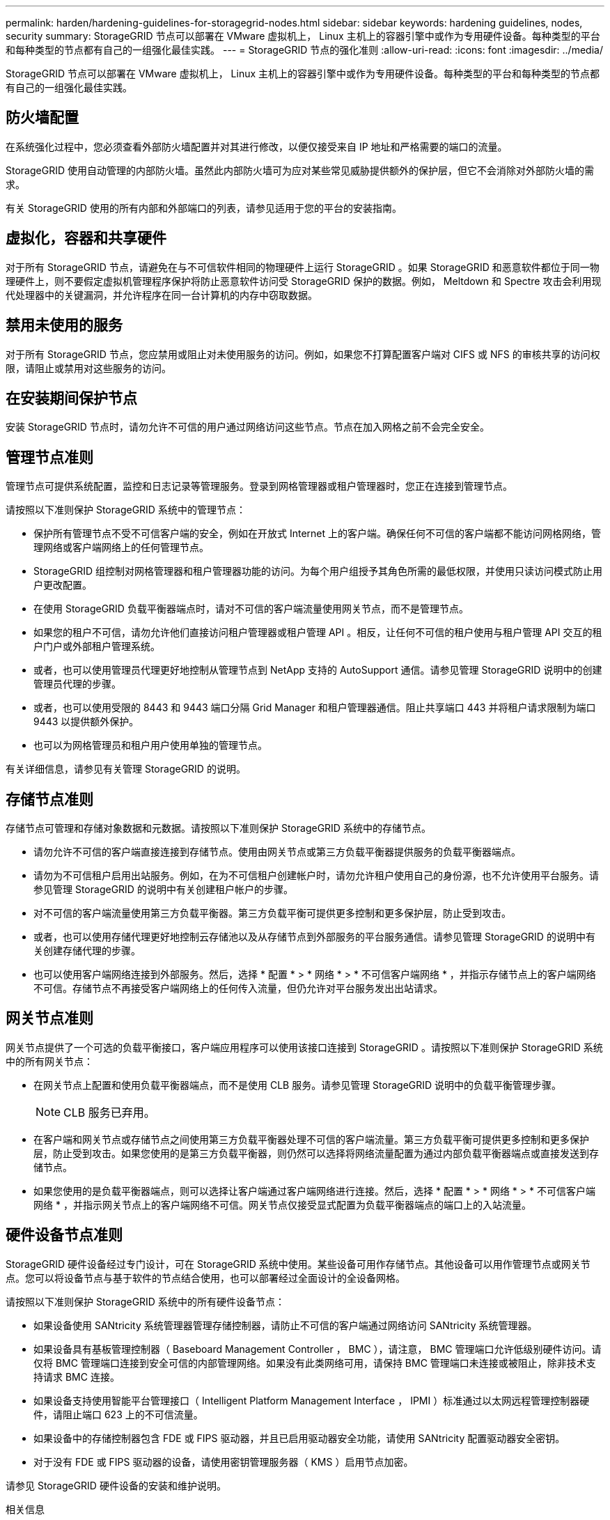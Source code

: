 ---
permalink: harden/hardening-guidelines-for-storagegrid-nodes.html 
sidebar: sidebar 
keywords: hardening guidelines, nodes, security 
summary: StorageGRID 节点可以部署在 VMware 虚拟机上， Linux 主机上的容器引擎中或作为专用硬件设备。每种类型的平台和每种类型的节点都有自己的一组强化最佳实践。 
---
= StorageGRID 节点的强化准则
:allow-uri-read: 
:icons: font
:imagesdir: ../media/


[role="lead"]
StorageGRID 节点可以部署在 VMware 虚拟机上， Linux 主机上的容器引擎中或作为专用硬件设备。每种类型的平台和每种类型的节点都有自己的一组强化最佳实践。



== 防火墙配置

在系统强化过程中，您必须查看外部防火墙配置并对其进行修改，以便仅接受来自 IP 地址和严格需要的端口的流量。

StorageGRID 使用自动管理的内部防火墙。虽然此内部防火墙可为应对某些常见威胁提供额外的保护层，但它不会消除对外部防火墙的需求。

有关 StorageGRID 使用的所有内部和外部端口的列表，请参见适用于您的平台的安装指南。



== 虚拟化，容器和共享硬件

对于所有 StorageGRID 节点，请避免在与不可信软件相同的物理硬件上运行 StorageGRID 。如果 StorageGRID 和恶意软件都位于同一物理硬件上，则不要假定虚拟机管理程序保护将防止恶意软件访问受 StorageGRID 保护的数据。例如， Meltdown 和 Spectre 攻击会利用现代处理器中的关键漏洞，并允许程序在同一台计算机的内存中窃取数据。



== 禁用未使用的服务

对于所有 StorageGRID 节点，您应禁用或阻止对未使用服务的访问。例如，如果您不打算配置客户端对 CIFS 或 NFS 的审核共享的访问权限，请阻止或禁用对这些服务的访问。



== 在安装期间保护节点

安装 StorageGRID 节点时，请勿允许不可信的用户通过网络访问这些节点。节点在加入网格之前不会完全安全。



== 管理节点准则

管理节点可提供系统配置，监控和日志记录等管理服务。登录到网格管理器或租户管理器时，您正在连接到管理节点。

请按照以下准则保护 StorageGRID 系统中的管理节点：

* 保护所有管理节点不受不可信客户端的安全，例如在开放式 Internet 上的客户端。确保任何不可信的客户端都不能访问网格网络，管理网络或客户端网络上的任何管理节点。
* StorageGRID 组控制对网格管理器和租户管理器功能的访问。为每个用户组授予其角色所需的最低权限，并使用只读访问模式防止用户更改配置。
* 在使用 StorageGRID 负载平衡器端点时，请对不可信的客户端流量使用网关节点，而不是管理节点。
* 如果您的租户不可信，请勿允许他们直接访问租户管理器或租户管理 API 。相反，让任何不可信的租户使用与租户管理 API 交互的租户门户或外部租户管理系统。
* 或者，也可以使用管理员代理更好地控制从管理节点到 NetApp 支持的 AutoSupport 通信。请参见管理 StorageGRID 说明中的创建管理员代理的步骤。
* 或者，也可以使用受限的 8443 和 9443 端口分隔 Grid Manager 和租户管理器通信。阻止共享端口 443 并将租户请求限制为端口 9443 以提供额外保护。
* 也可以为网格管理员和租户用户使用单独的管理节点。


有关详细信息，请参见有关管理 StorageGRID 的说明。



== 存储节点准则

存储节点可管理和存储对象数据和元数据。请按照以下准则保护 StorageGRID 系统中的存储节点。

* 请勿允许不可信的客户端直接连接到存储节点。使用由网关节点或第三方负载平衡器提供服务的负载平衡器端点。
* 请勿为不可信租户启用出站服务。例如，在为不可信租户创建帐户时，请勿允许租户使用自己的身份源，也不允许使用平台服务。请参见管理 StorageGRID 的说明中有关创建租户帐户的步骤。
* 对不可信的客户端流量使用第三方负载平衡器。第三方负载平衡可提供更多控制和更多保护层，防止受到攻击。
* 或者，也可以使用存储代理更好地控制云存储池以及从存储节点到外部服务的平台服务通信。请参见管理 StorageGRID 的说明中有关创建存储代理的步骤。
* 也可以使用客户端网络连接到外部服务。然后，选择 * 配置 * > * 网络 * > * 不可信客户端网络 * ，并指示存储节点上的客户端网络不可信。存储节点不再接受客户端网络上的任何传入流量，但仍允许对平台服务发出出站请求。




== 网关节点准则

网关节点提供了一个可选的负载平衡接口，客户端应用程序可以使用该接口连接到 StorageGRID 。请按照以下准则保护 StorageGRID 系统中的所有网关节点：

* 在网关节点上配置和使用负载平衡器端点，而不是使用 CLB 服务。请参见管理 StorageGRID 说明中的负载平衡管理步骤。
+

NOTE: CLB 服务已弃用。

* 在客户端和网关节点或存储节点之间使用第三方负载平衡器处理不可信的客户端流量。第三方负载平衡可提供更多控制和更多保护层，防止受到攻击。如果您使用的是第三方负载平衡器，则仍然可以选择将网络流量配置为通过内部负载平衡器端点或直接发送到存储节点。
* 如果您使用的是负载平衡器端点，则可以选择让客户端通过客户端网络进行连接。然后，选择 * 配置 * > * 网络 * > * 不可信客户端网络 * ，并指示网关节点上的客户端网络不可信。网关节点仅接受显式配置为负载平衡器端点的端口上的入站流量。




== 硬件设备节点准则

StorageGRID 硬件设备经过专门设计，可在 StorageGRID 系统中使用。某些设备可用作存储节点。其他设备可以用作管理节点或网关节点。您可以将设备节点与基于软件的节点结合使用，也可以部署经过全面设计的全设备网格。

请按照以下准则保护 StorageGRID 系统中的所有硬件设备节点：

* 如果设备使用 SANtricity 系统管理器管理存储控制器，请防止不可信的客户端通过网络访问 SANtricity 系统管理器。
* 如果设备具有基板管理控制器（ Baseboard Management Controller ， BMC ），请注意， BMC 管理端口允许低级别硬件访问。请仅将 BMC 管理端口连接到安全可信的内部管理网络。如果没有此类网络可用，请保持 BMC 管理端口未连接或被阻止，除非技术支持请求 BMC 连接。
* 如果设备支持使用智能平台管理接口（ Intelligent Platform Management Interface ， IPMI ）标准通过以太网远程管理控制器硬件，请阻止端口 623 上的不可信流量。
* 如果设备中的存储控制器包含 FDE 或 FIPS 驱动器，并且已启用驱动器安全功能，请使用 SANtricity 配置驱动器安全密钥。
* 对于没有 FDE 或 FIPS 驱动器的设备，请使用密钥管理服务器（ KMS ）启用节点加密。


请参见 StorageGRID 硬件设备的安装和维护说明。

.相关信息
* xref:../rhel/index.adoc[安装 Red Hat Enterprise Linux 或 CentOS]
* xref:../ubuntu/index.adoc[安装 Ubuntu 或 Debian]
* xref:../vmware/index.adoc[安装 VMware]
* xref:../admin/index.adoc[管理 StorageGRID]
* xref:../tenant/index.adoc[使用租户帐户]
* xref:../sg100-1000/index.adoc[SG100 和 SG1000 服务设备]
* xref:../sg5600/index.adoc[SG5600 存储设备]
* xref:../sg5700/index.adoc[SG5700 存储设备]
* xref:../sg6000/index.adoc[SG6000 存储设备]

